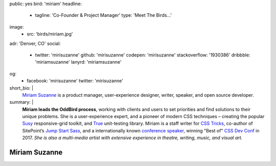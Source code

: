 public: yes
bird: 'miriam'
headline:
  - tagline: 'Co-Founder & Project Manager'
    type: 'Meet The Birds…'
image:
  - src: 'birds/miriam.jpg'
adr: 'Denver, CO'
social:
  - twitter: 'mirisuzanne'
    github: 'mirisuzanne'
    codepen: 'mirisuzanne'
    stackoverflow: '1930386'
    dribbble: 'miriamsuzanne'
    lanyrd: 'miriamsuzanne'
og:
  - facebook: 'mirisuzanne'
    twitter: 'mirisuzanne'
short_bio: |
  `Miriam Suzanne`_
  is a product manager,
  user-experience designer,
  writer, speaker,
  and open source developer.

  .. _Miriam Suzanne: /authors/miriam/
summary: |
  **Miriam leads the OddBird process**,
  working with clients and users to set priorities
  and find solutions to their unique problems.
  She is a user-experience expert,
  and a pioneer of modern CSS techniques –
  creating the popular `Susy`_ responsive-grid toolkit,
  and `True`_ unit-testing library.
  Miriam is a staff writer for `CSS Tricks`_,
  co-author of SitePoint’s `Jump Start Sass`_,
  and a internationally known
  `conference speaker`_,
  winning "Best of" `CSS Dev Conf`_ in 2017.
  *She is also a multi-media artist
  with extensive experience in theatre,
  writing, music, and visual art.*

  .. _Susy: /susy/
  .. _True: /true/
  .. _CSS Tricks: http://css-tricks.com
  .. _Jump Start Sass: https://www.sitepoint.com/premium/books/jump-start-sass
  .. _conference speaker: /speaking/
  .. _CSS Dev Conf: https://blog.cssdevconf.com/slides-and-resources-from-css-dev-conf-2017-new-orleans-8e2a5edb06b0#2b07


Miriam Suzanne
==============
